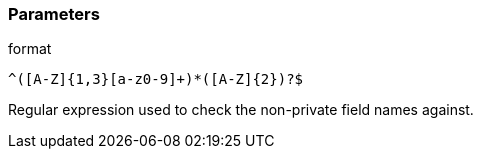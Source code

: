 === Parameters

.format
****

----
^([A-Z]{1,3}[a-z0-9]+)*([A-Z]{2})?$
----

Regular expression used to check the non-private field names against.
****
